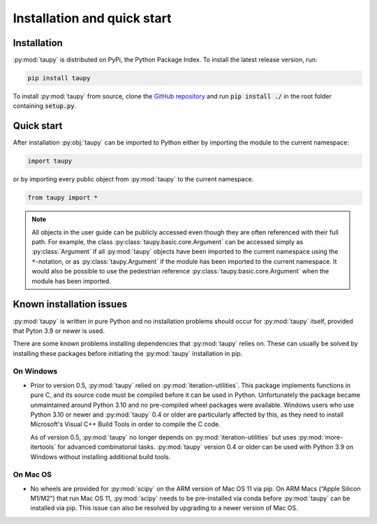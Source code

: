 Installation and quick start
****************************

Installation
============

:py:mod:`taupy` is distributed on PyPi, the Python Package Index. To install the latest 
release version, run:

.. code-block:: 

   pip install taupy
   
To install :py:mod:`taupy` from source, clone the 
`GitHub repository <https://github.com/kopeckyf/taupy>`_
and run :code:`pip install ./` in the root folder containing :code:`setup.py`.
   
Quick start
===========

After installation :py:obj:`taupy` can be imported to Python either by importing 
the module to the current namespace:

.. code:: python
  
    import taupy
    
or by importing every public object from :py:mod:`taupy` to the current 
namespace.

.. code:: python

    from taupy import *
    
.. note::
  
    All objects in the user guide can be publicly accessed even though they are
    often referenced with their full path. 
    For example, the class :py:class:`taupy.basic.core.Argument` can
    be accessed simply as :py:class:`Argument` if all :py:mod:`taupy` objects have
    been imported to the current namespace using the :code:`*`-notation, or as 
    :py:class:`taupy.Argument` if the module has been imported to the current 
    namespace. It would also be possible to use the pedestrian reference 
    :py:class:`taupy.basic.core.Argument` when the module has been imported.
     
Known installation issues
=========================

:py:mod:`taupy` is written in pure Python and no installation problems should 
occur for :py:mod:`taupy` itself, provided that Pyton 3.9 or newer is used.

There are some known problems installing dependencies that :py:mod:`taupy` relies
on. These can usually be solved by installing these packages before initiating 
the :py:mod:`taupy` installation in pip.

On Windows
^^^^^^^^^^

- Prior to version 0.5, :py:mod:`taupy` relied on :py:mod:`iteration-utilities`. 
  This package implements functions in pure C, and its source code must be compiled
  before it can be used in Python. Unfortunately the 
  package became unmaintained around Python 3.10 and no pre-compiled wheel 
  packages were available. Windows users who use Python 3.10 or newer and 
  :py:mod:`taupy` 0.4 or older are particularly affected by this, as they need
  to install Microsoft's Visual C++ Build Tools in order to compile the C code.

  As of version 0.5, :py:mod:`taupy` no longer depends on :py:mod:`iteration-utilities`
  but uses :py:mod:`more-itertools` for advanced combinatorial tasks.
  :py:mod:`taupy` version 0.4 or older can be used with Python 3.9 on Windows 
  without installing additional build tools.

On Mac OS
^^^^^^^^^

- No wheels are provided for :py:mod:`scipy` on the ARM version of Mac OS 11 via
  pip. On ARM Macs (“Apple Silicon M1/M2”) that run Mac OS 11, :py:mod:`scipy` 
  needs to be pre-installed via conda before :py:mod:`taupy` can be installed
  via pip. This issue can also be resolved by upgrading to a newer version of 
  Mac OS.
